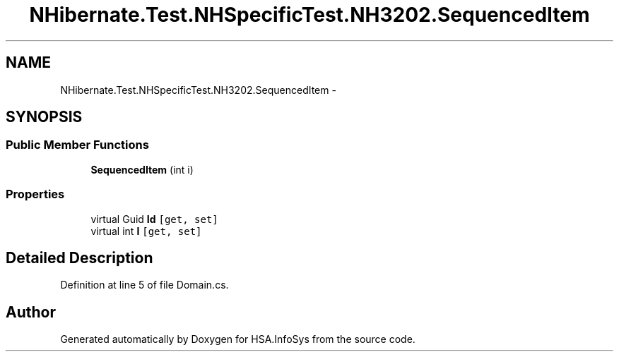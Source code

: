 .TH "NHibernate.Test.NHSpecificTest.NH3202.SequencedItem" 3 "Fri Jul 5 2013" "Version 1.0" "HSA.InfoSys" \" -*- nroff -*-
.ad l
.nh
.SH NAME
NHibernate.Test.NHSpecificTest.NH3202.SequencedItem \- 
.SH SYNOPSIS
.br
.PP
.SS "Public Member Functions"

.in +1c
.ti -1c
.RI "\fBSequencedItem\fP (int i)"
.br
.in -1c
.SS "Properties"

.in +1c
.ti -1c
.RI "virtual Guid \fBId\fP\fC [get, set]\fP"
.br
.ti -1c
.RI "virtual int \fBI\fP\fC [get, set]\fP"
.br
.in -1c
.SH "Detailed Description"
.PP 
Definition at line 5 of file Domain\&.cs\&.

.SH "Author"
.PP 
Generated automatically by Doxygen for HSA\&.InfoSys from the source code\&.
